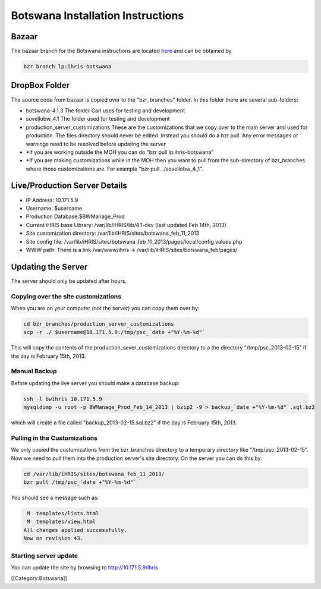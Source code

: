 Botswana Installation Instructions
==================================


Bazaar
^^^^^^
The bazaar branch for the Botswana instructions are located  `here <https://code.launchpad.net/~ihris+botswana/ihris-botswana/4.1>`_  and can be obtained by


.. code-block:: bash

    bzr branch lp:ihris-botswana
    


DropBox Folder
^^^^^^^^^^^^^^
The source code from bazaar is copied over to the "bzr_branches" folder.  In this folder there are several sub-folders:


* botswana-4.1.3  The folder Carl uses for testing and development
* sovellobw_4.1 The folder used for testing and development
* production_server_customizations These are the customizations that we copy over to the main server and used for production.  The files directory should never be edited. Instead you should do a bzr pull.  Any error messages or warnings need to be resolved before updating the server
* *If you are working outside the MOH you can do "bzr pull lp:ihris-botswana"
* *If you are making customizations while in the MOH then you want to pull from the sub-directory of bzr_branches where those customizations are.  For example "bzr pull ../sovellobw_4_1".


Live/Production Server Details
^^^^^^^^^^^^^^^^^^^^^^^^^^^^^^


* IP Address: 10.171.5.9
* Username: $username
* Production Database:$BWManage_Prod
* Current iHRIS base Library: /var/lib/iHRIS/lib/4.1-dev  (last updated Feb 14th, 2013)
* Site customization directory: /var/lib/iHRIS/sites/botswana_feb_11_2013
* Site config file: /var/lib/iHRIS/sites/botswana_feb_11_2013/pages/local/config.values.php
* WWW path: There is a link /var/www/ihris -> /var/lib/iHRIS/sites/botswana_feb/pages/


Updating the Server
^^^^^^^^^^^^^^^^^^^
The server should only be updated after hours.

Copying over the site customizations
~~~~~~~~~~~~~~~~~~~~~~~~~~~~~~~~~~~~
When you are on your computer (not the server) you can copy them over by:


.. code-block:: bash

    cd bzr_branches/production_server_customizations
    scp -r ./ $username@10.171.5.9:/tmp/psc_`date +"%Y-%m-%d"`
    

This will copy the contents of the production_sever_customizations directory to a the directory "/tmp/psc_2013-02-15" if the day is February 15th, 2013.


Manual Backup
~~~~~~~~~~~~~
Before updating the live server you should make a database backup:


.. code-block:: bash

    ssh -l bwihris 10.171.5.9
    mysqldump -u root -p BWManage_Prod_Feb_14_2013 | bzip2 -9 > backup_`date +"%Y-%m-%d"`.sql.bz2
    

which will create a file called "backup_2013-02-15.sql.bz2" if the day is February 15th, 2013.


Pulling in the Customizations
~~~~~~~~~~~~~~~~~~~~~~~~~~~~~
We only copied the customizations from the bzr_branches directory to a temporary directory like "/tmp/psc_2013-02-15".  Now we need to pull them into the production server's site directory.  On the server you can do this by:


.. code-block:: bash

    cd /var/lib/iHRIS/sites/botswana_feb_11_2013/
    bzr pull /tmp/psc_`date +"%Y-%m-%d"`
    

You should see a message such as:

.. code-block::

     M  templates/lists.html
     M  templates/view.html
    All changes applied successfully.
    Now on revision 43.
    



Starting server update
~~~~~~~~~~~~~~~~~~~~~~
You can update the site by browsing to http://10.171.5.9/ihris

[[Category:Botswana]]
